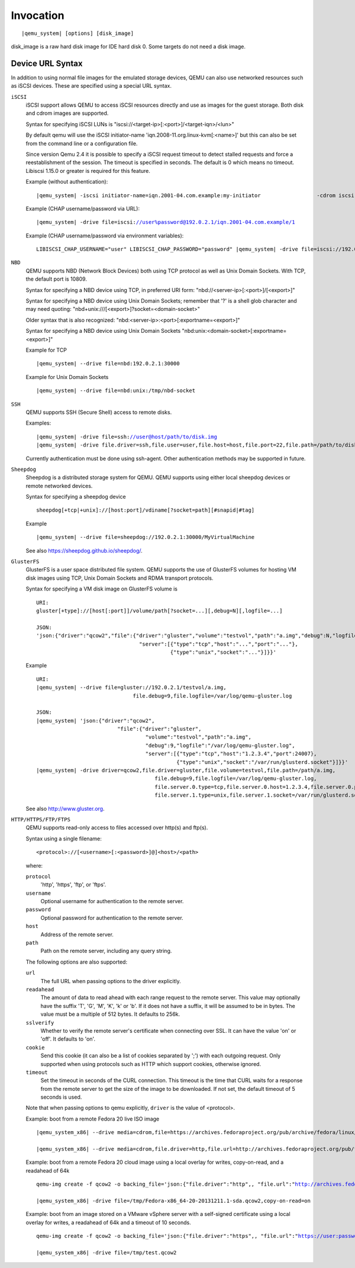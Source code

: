 .. _sec_005finvocation:

Invocation
----------

.. parsed-literal::

   |qemu_system| [options] [disk_image]

disk_image is a raw hard disk image for IDE hard disk 0. Some targets do
not need a disk image.

.. hxtool-doc:: qemu-options.hx

Device URL Syntax
~~~~~~~~~~~~~~~~~

In addition to using normal file images for the emulated storage
devices, QEMU can also use networked resources such as iSCSI devices.
These are specified using a special URL syntax.

``iSCSI``
   iSCSI support allows QEMU to access iSCSI resources directly and use
   as images for the guest storage. Both disk and cdrom images are
   supported.

   Syntax for specifying iSCSI LUNs is
   "iscsi://<target-ip>[:<port>]/<target-iqn>/<lun>"

   By default qemu will use the iSCSI initiator-name
   'iqn.2008-11.org.linux-kvm[:<name>]' but this can also be set from
   the command line or a configuration file.

   Since version Qemu 2.4 it is possible to specify a iSCSI request
   timeout to detect stalled requests and force a reestablishment of the
   session. The timeout is specified in seconds. The default is 0 which
   means no timeout. Libiscsi 1.15.0 or greater is required for this
   feature.

   Example (without authentication):

   .. parsed-literal::

      |qemu_system| -iscsi initiator-name=iqn.2001-04.com.example:my-initiator \
                       -cdrom iscsi://192.0.2.1/iqn.2001-04.com.example/2 \
                       -drive file=iscsi://192.0.2.1/iqn.2001-04.com.example/1

   Example (CHAP username/password via URL):

   .. parsed-literal::

      |qemu_system| -drive file=iscsi://user%password@192.0.2.1/iqn.2001-04.com.example/1

   Example (CHAP username/password via environment variables):

   .. parsed-literal::

      LIBISCSI_CHAP_USERNAME="user" \
      LIBISCSI_CHAP_PASSWORD="password" \
      |qemu_system| -drive file=iscsi://192.0.2.1/iqn.2001-04.com.example/1

``NBD``
   QEMU supports NBD (Network Block Devices) both using TCP protocol as
   well as Unix Domain Sockets. With TCP, the default port is 10809.

   Syntax for specifying a NBD device using TCP, in preferred URI form:
   "nbd://<server-ip>[:<port>]/[<export>]"

   Syntax for specifying a NBD device using Unix Domain Sockets;
   remember that '?' is a shell glob character and may need quoting:
   "nbd+unix:///[<export>]?socket=<domain-socket>"

   Older syntax that is also recognized:
   "nbd:<server-ip>:<port>[:exportname=<export>]"

   Syntax for specifying a NBD device using Unix Domain Sockets
   "nbd:unix:<domain-socket>[:exportname=<export>]"

   Example for TCP

   .. parsed-literal::

      |qemu_system| --drive file=nbd:192.0.2.1:30000

   Example for Unix Domain Sockets

   .. parsed-literal::

      |qemu_system| --drive file=nbd:unix:/tmp/nbd-socket

``SSH``
   QEMU supports SSH (Secure Shell) access to remote disks.

   Examples:

   .. parsed-literal::

      |qemu_system| -drive file=ssh://user@host/path/to/disk.img
      |qemu_system| -drive file.driver=ssh,file.user=user,file.host=host,file.port=22,file.path=/path/to/disk.img

   Currently authentication must be done using ssh-agent. Other
   authentication methods may be supported in future.

``Sheepdog``
   Sheepdog is a distributed storage system for QEMU. QEMU supports
   using either local sheepdog devices or remote networked devices.

   Syntax for specifying a sheepdog device

   ::

      sheepdog[+tcp|+unix]://[host:port]/vdiname[?socket=path][#snapid|#tag]

   Example

   .. parsed-literal::

      |qemu_system| --drive file=sheepdog://192.0.2.1:30000/MyVirtualMachine

   See also https://sheepdog.github.io/sheepdog/.

``GlusterFS``
   GlusterFS is a user space distributed file system. QEMU supports the
   use of GlusterFS volumes for hosting VM disk images using TCP, Unix
   Domain Sockets and RDMA transport protocols.

   Syntax for specifying a VM disk image on GlusterFS volume is

   .. parsed-literal::

      URI:
      gluster[+type]://[host[:port]]/volume/path[?socket=...][,debug=N][,logfile=...]

      JSON:
      'json:{"driver":"qcow2","file":{"driver":"gluster","volume":"testvol","path":"a.img","debug":N,"logfile":"...",
                                       "server":[{"type":"tcp","host":"...","port":"..."},
                                                 {"type":"unix","socket":"..."}]}}'

   Example

   .. parsed-literal::

      URI:
      |qemu_system| --drive file=gluster://192.0.2.1/testvol/a.img,
                                     file.debug=9,file.logfile=/var/log/qemu-gluster.log

      JSON:
      |qemu_system| 'json:{"driver":"qcow2",
                                "file":{"driver":"gluster",
                                         "volume":"testvol","path":"a.img",
                                         "debug":9,"logfile":"/var/log/qemu-gluster.log",
                                         "server":[{"type":"tcp","host":"1.2.3.4","port":24007},
                                                   {"type":"unix","socket":"/var/run/glusterd.socket"}]}}'
      |qemu_system| -drive driver=qcow2,file.driver=gluster,file.volume=testvol,file.path=/path/a.img,
                                            file.debug=9,file.logfile=/var/log/qemu-gluster.log,
                                            file.server.0.type=tcp,file.server.0.host=1.2.3.4,file.server.0.port=24007,
                                            file.server.1.type=unix,file.server.1.socket=/var/run/glusterd.socket

   See also http://www.gluster.org.

``HTTP/HTTPS/FTP/FTPS``
   QEMU supports read-only access to files accessed over http(s) and
   ftp(s).

   Syntax using a single filename:

   ::

      <protocol>://[<username>[:<password>]@]<host>/<path>

   where:

   ``protocol``
      'http', 'https', 'ftp', or 'ftps'.

   ``username``
      Optional username for authentication to the remote server.

   ``password``
      Optional password for authentication to the remote server.

   ``host``
      Address of the remote server.

   ``path``
      Path on the remote server, including any query string.

   The following options are also supported:

   ``url``
      The full URL when passing options to the driver explicitly.

   ``readahead``
      The amount of data to read ahead with each range request to the
      remote server. This value may optionally have the suffix 'T', 'G',
      'M', 'K', 'k' or 'b'. If it does not have a suffix, it will be
      assumed to be in bytes. The value must be a multiple of 512 bytes.
      It defaults to 256k.

   ``sslverify``
      Whether to verify the remote server's certificate when connecting
      over SSL. It can have the value 'on' or 'off'. It defaults to
      'on'.

   ``cookie``
      Send this cookie (it can also be a list of cookies separated by
      ';') with each outgoing request. Only supported when using
      protocols such as HTTP which support cookies, otherwise ignored.

   ``timeout``
      Set the timeout in seconds of the CURL connection. This timeout is
      the time that CURL waits for a response from the remote server to
      get the size of the image to be downloaded. If not set, the
      default timeout of 5 seconds is used.

   Note that when passing options to qemu explicitly, ``driver`` is the
   value of <protocol>.

   Example: boot from a remote Fedora 20 live ISO image

   .. parsed-literal::

      |qemu_system_x86| --drive media=cdrom,file=https://archives.fedoraproject.org/pub/archive/fedora/linux/releases/20/Live/x86_64/Fedora-Live-Desktop-x86_64-20-1.iso,readonly

      |qemu_system_x86| --drive media=cdrom,file.driver=http,file.url=http://archives.fedoraproject.org/pub/fedora/linux/releases/20/Live/x86_64/Fedora-Live-Desktop-x86_64-20-1.iso,readonly

   Example: boot from a remote Fedora 20 cloud image using a local
   overlay for writes, copy-on-read, and a readahead of 64k

   .. parsed-literal::

      qemu-img create -f qcow2 -o backing_file='json:{"file.driver":"http",, "file.url":"http://archives.fedoraproject.org/pub/archive/fedora/linux/releases/20/Images/x86_64/Fedora-x86_64-20-20131211.1-sda.qcow2",, "file.readahead":"64k"}' /tmp/Fedora-x86_64-20-20131211.1-sda.qcow2

      |qemu_system_x86| -drive file=/tmp/Fedora-x86_64-20-20131211.1-sda.qcow2,copy-on-read=on

   Example: boot from an image stored on a VMware vSphere server with a
   self-signed certificate using a local overlay for writes, a readahead
   of 64k and a timeout of 10 seconds.

   .. parsed-literal::

      qemu-img create -f qcow2 -o backing_file='json:{"file.driver":"https",, "file.url":"https://user:password@vsphere.example.com/folder/test/test-flat.vmdk?dcPath=Datacenter&dsName=datastore1",, "file.sslverify":"off",, "file.readahead":"64k",, "file.timeout":10}' /tmp/test.qcow2

      |qemu_system_x86| -drive file=/tmp/test.qcow2
